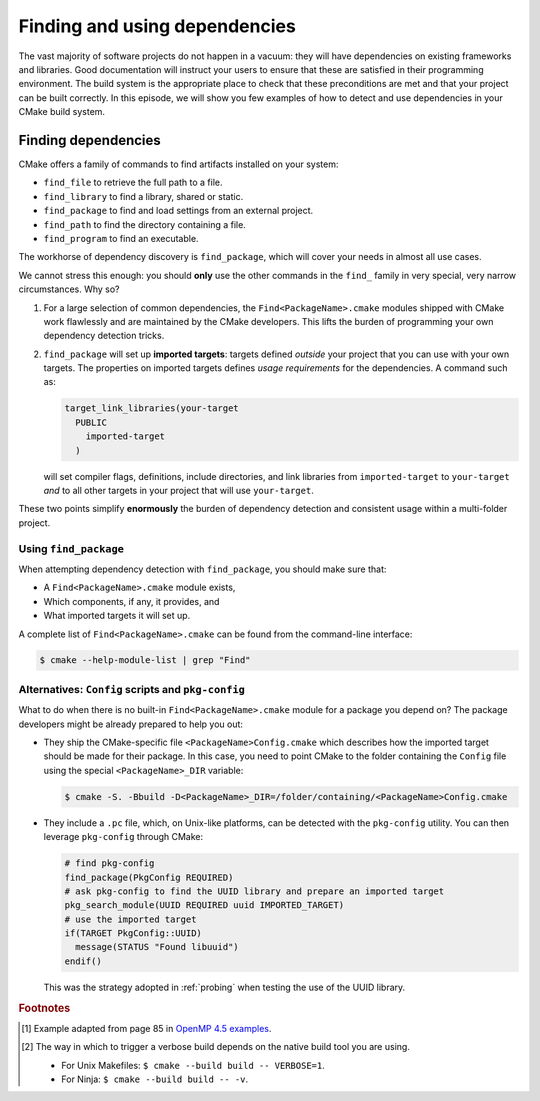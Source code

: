 .. _dependencies:


Finding and using dependencies
==============================

.. questions::

   - How can I use CMake to detect and use the dependencies of my project?

.. objectives::

   - Learn how to use ``find_package``.
   - Learn what other detection alternatives exist.

The vast majority of software projects do not happen in a vacuum: they will have
dependencies on existing frameworks and libraries.  Good documentation will
instruct your users to ensure that these are satisfied in their programming
environment. The build system is the appropriate place to check that these
preconditions are met and that your project can be built correctly.
In this episode, we will show you few examples of how to detect and use
dependencies in your CMake build system.

Finding dependencies
--------------------

CMake offers a family of commands to find artifacts installed on your system:

- ``find_file`` to retrieve the full path to a file.
- ``find_library`` to find a library, shared or static.
- ``find_package`` to find and load settings from an external project.
- ``find_path`` to find the directory containing a file.
- ``find_program`` to find an executable.

The workhorse of dependency discovery is ``find_package``, which will cover your
needs in almost all use cases.

.. signature:: `find_package <https://cmake.org/cmake/help/latest/command/find_package.html>`_

   .. code-block:: cmake

      find_package(<PackageName> [version] [EXACT] [QUIET] [MODULE]
             [REQUIRED] [[COMPONENTS] [components...]]
             [OPTIONAL_COMPONENTS components...]
             [NO_POLICY_SCOPE])

   This command will attempt finding the package with name ``<PackageName>`` by
   searching in a number of `predefined folders
   <https://cmake.org/cmake/help/latest/command/find_package.html?highlight=find_package#search-procedure>`_.
   It is possible to ask for a minimum or exact version. If ``REQUIRED`` is
   given, a failed search will trigger a fatal error.  The rules for the search
   are obtained from modules named ``Find<PackageName>.cmake``.
   Packages can also have *components* and you can ask to detect just a handful of them.


We cannot stress this enough: you should **only** use the other commands in the
``find_`` family in very special, very narrow circumstances.  Why so?

1. For a large selection of common dependencies, the ``Find<PackageName>.cmake``
   modules shipped with CMake work flawlessly and are maintained by the CMake
   developers. This lifts the burden of programming your own dependency
   detection tricks.
2. ``find_package`` will set up **imported targets**: targets defined *outside*
   your project that you can use with your own targets.  The properties on
   imported targets defines *usage requirements* for the dependencies. A command
   such as:

   .. code-block:: cmake

      target_link_libraries(your-target
        PUBLIC
          imported-target
        )

   will set compiler flags, definitions, include directories, and link libraries
   from ``imported-target`` to ``your-target`` *and* to all other targets in
   your project that will use ``your-target``.


These two points simplify **enormously** the burden of dependency detection and
consistent usage within a multi-folder project.


Using ``find_package``
++++++++++++++++++++++

When attempting dependency detection with ``find_package``, you should make sure that:

- A ``Find<PackageName>.cmake`` module exists,
- Which components, if any, it provides, and
- What imported targets it will set up.

A complete list of ``Find<PackageName>.cmake`` can be found from the command-line interface:

.. code-block:: bash

   $ cmake --help-module-list | grep "Find"

.. typealong:: Using OpenMP

   We want to compile the following OpenMP sample code: [#omp]_


   .. literalinclude:: code/09_taskloop/solution/taskloop.cpp
      :language: c++

   Note the usage of the ``taskloop`` construct, which was introduced in OpenMP
   4.5: we need to make sure our C++ compiler is suitably compatible with *at
   least* that version of the standard.

   From the documentation of the ``FindOpenMP.cmake`` module:

   .. code-block:: bash

      $ cmake --help-module FindOpenMP | less

   we find that the module provides the components ``C``, ``CXX``, and
   ``Fortran`` and that ``OpenMP::OpenMP_CXX`` target will be provided, if
   detection is successful.
   Thus, we do the following:

   .. code-block:: cmake

      find_package(OpenMP 4.5 REQUIRED COMPONENTS CXX)

      target_link_libraries(task-loop PRIVATE OpenMP::OpenMP_CXX)

   We can configure and build verbosely. [#verbose]_
   Notice that compiler flags, include directories, and link libraries are properly resolved by CMake.

   You can find the complete working example in ``content/code/10_taskloop/solution``.

.. exercise:: Exercise 11: Using MPI

   In this exercise, you will attempt compiling a "Hello, world" program that
   uses the message passing interface (MPI).

   1. Check whether a ``FindMPI.cmake`` module exists in the built-in module
      library.
   2. Get acquainted with its components and the variables and imported targets
      it defines.

   .. tabs::

      .. tab:: C++

         The scaffold project is in ``content/code/11_mpi-cxx``.

         #. Compile the source file to an executable.
         #. Link against the MPI imported target.
         #. Invoke a verbose build and observe how CMake compiles and links.

         A working example is in the ``solution`` subfolder.

      .. tab:: Fortran

         The scaffold project is in ``content/code/11_mpi-f``.

         #. Compile the source file to an executable.
         #. Link against the MPI imported target.
         #. Invoke a verbose build and observe how CMake compiles and links.

         A working example is in the ``solution`` subfolder.


Alternatives: ``Config`` scripts and ``pkg-config``
+++++++++++++++++++++++++++++++++++++++++++++++++++

What to do when there is no built-in ``Find<PackageName>.cmake`` module for a package you depend on?
The package developers might be already prepared to help you out:

- They ship the CMake-specific file ``<PackageName>Config.cmake`` which
  describes how the imported target should be made for their package.
  In this case, you need to point CMake to the folder containing the ``Config`` file using the
  special ``<PackageName>_DIR`` variable:

  .. code-block:: bash

     $ cmake -S. -Bbuild -D<PackageName>_DIR=/folder/containing/<PackageName>Config.cmake

- They include a ``.pc`` file, which, on Unix-like platforms, can be detected
  with the ``pkg-config`` utility. You can then leverage ``pkg-config`` through CMake:

  .. code-block:: cmake

     # find pkg-config
     find_package(PkgConfig REQUIRED)
     # ask pkg-config to find the UUID library and prepare an imported target
     pkg_search_module(UUID REQUIRED uuid IMPORTED_TARGET)
     # use the imported target
     if(TARGET PkgConfig::UUID)
       message(STATUS "Found libuuid")
     endif()

  This was the strategy adopted in :ref:`probing` when testing the use of the UUID library.


.. keypoints::

   - CMake has a rich ecosystem of modules for finding software dependencies. They are called ``Find<package>.cmake``.
   - The ``Find<package>.cmake`` modules are used through ``find_package(<package>)``.
   - You can also use the classic Unix tool ``pkg-config`` to find software dependencies, but this is not as robust as the CMake-native ``Find<package>`` modules.



.. rubric:: Footnotes


.. [#omp]

   Example adapted from page 85 in `OpenMP 4.5 examples
   <http://www.openmp.org/wp-content/uploads/openmp-examples-4.5.0.pdf>`_.

.. [#verbose]

   The way in which to trigger a verbose build depends on the native build tool you are using.
   
   - For Unix Makefiles: ``$ cmake --build build -- VERBOSE=1``.
   - For Ninja: ``$ cmake --build build -- -v``.
